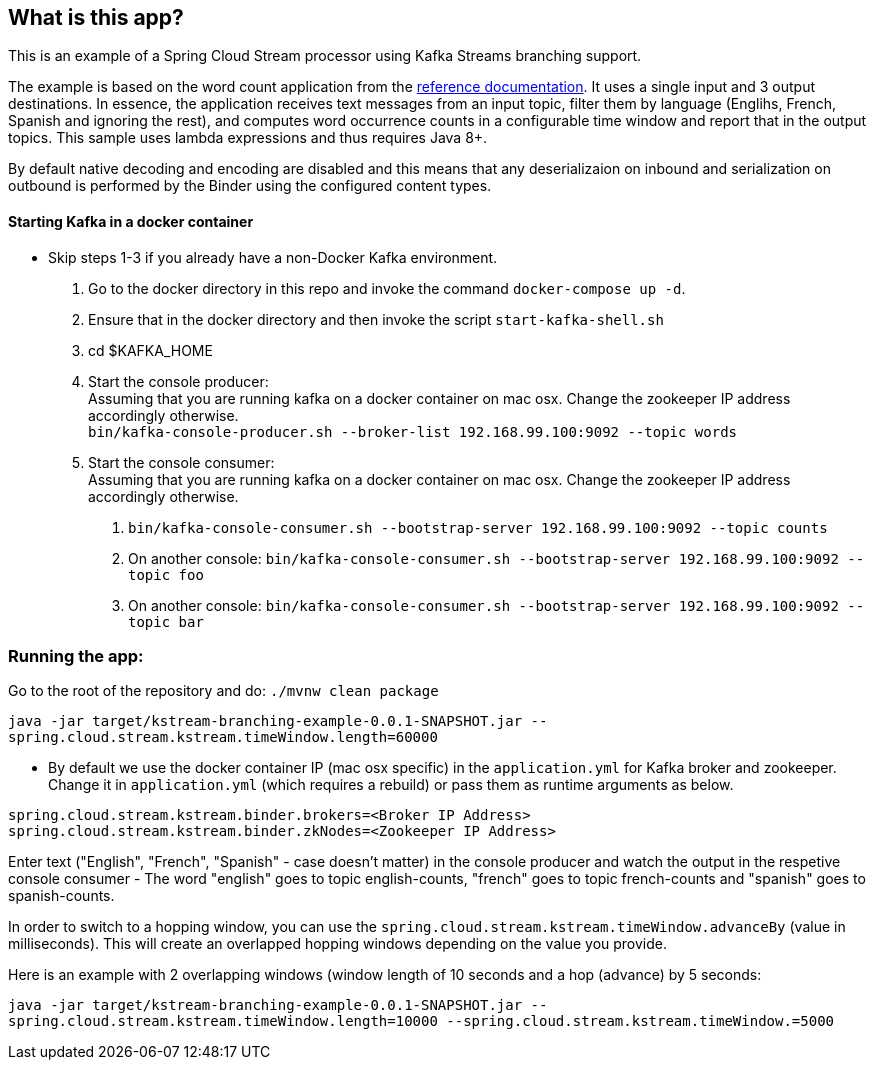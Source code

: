 == What is this app?

This is an example of a Spring Cloud Stream processor using Kafka Streams branching support.

The example is based on the word count application from the https://github.com/confluentinc/examples/blob/3.2.x/kafka-streams/src/main/java/io/confluent/examples/streams/WordCountLambdaExample.java[reference documentation].
It uses a single input and 3 output destinations.
In essence, the application receives text messages from an input topic, filter them by language (Englihs, French, Spanish and ignoring the rest), and computes word occurrence counts in a configurable time window and report that in the output topics.
This sample uses lambda expressions and thus requires Java 8+.

By default native decoding and encoding are disabled and this means that any deserializaion on inbound and serialization on outbound is performed by the Binder using the configured content types.

==== Starting Kafka in a docker container

* Skip steps 1-3 if you already have a non-Docker Kafka environment.

1. Go to the docker directory in this repo and invoke the command `docker-compose up -d`.
2. Ensure that in the docker directory and then invoke the script `start-kafka-shell.sh`
3. cd $KAFKA_HOME
4. Start the console producer: +
Assuming that you are running kafka on a docker container on mac osx. Change the zookeeper IP address accordingly otherwise. +
`bin/kafka-console-producer.sh --broker-list 192.168.99.100:9092 --topic words`
5. Start the console consumer: +
Assuming that you are running kafka on a docker container on mac osx. Change the zookeeper IP address accordingly otherwise. +
a. `bin/kafka-console-consumer.sh --bootstrap-server 192.168.99.100:9092 --topic counts`
b. On another console: `bin/kafka-console-consumer.sh --bootstrap-server 192.168.99.100:9092 --topic foo`
c. On another console: `bin/kafka-console-consumer.sh --bootstrap-server 192.168.99.100:9092 --topic bar`


=== Running the app:

Go to the root of the repository and do: `./mvnw clean package`

`java -jar target/kstream-branching-example-0.0.1-SNAPSHOT.jar --spring.cloud.stream.kstream.timeWindow.length=60000`

* By default we use the docker container IP (mac osx specific) in the `application.yml` for Kafka broker and zookeeper.
Change it in `application.yml` (which requires a rebuild) or pass them as runtime arguments as below.

`spring.cloud.stream.kstream.binder.brokers=<Broker IP Address>` +
`spring.cloud.stream.kstream.binder.zkNodes=<Zookeeper IP Address>`

Enter text ("English", "French", "Spanish" - case doesn't matter) in the console producer and watch the output in the respetive console consumer - The word "english" goes to topic english-counts, "french" goes to topic french-counts and "spanish" goes to spanish-counts.


In order to switch to a hopping window, you can use the `spring.cloud.stream.kstream.timeWindow.advanceBy` (value in milliseconds).
This will create an overlapped hopping windows depending on the value you provide.

Here is an example with 2 overlapping windows (window length of 10 seconds and a hop (advance) by 5 seconds:

`java -jar target/kstream-branching-example-0.0.1-SNAPSHOT.jar --spring.cloud.stream.kstream.timeWindow.length=10000 --spring.cloud.stream.kstream.timeWindow.=5000`
